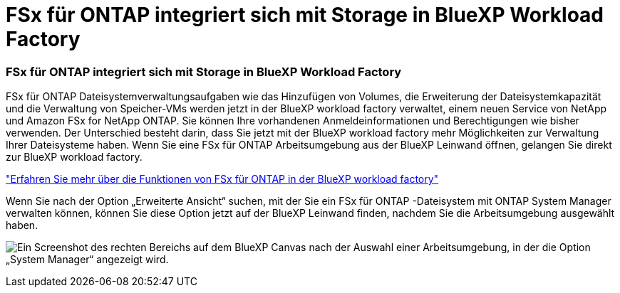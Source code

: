 = FSx für ONTAP integriert sich mit Storage in BlueXP Workload Factory
:allow-uri-read: 




=== FSx für ONTAP integriert sich mit Storage in BlueXP Workload Factory

FSx für ONTAP Dateisystemverwaltungsaufgaben wie das Hinzufügen von Volumes, die Erweiterung der Dateisystemkapazität und die Verwaltung von Speicher-VMs werden jetzt in der BlueXP workload factory verwaltet, einem neuen Service von NetApp und Amazon FSx for NetApp ONTAP.  Sie können Ihre vorhandenen Anmeldeinformationen und Berechtigungen wie bisher verwenden.  Der Unterschied besteht darin, dass Sie jetzt mit der BlueXP workload factory mehr Möglichkeiten zur Verwaltung Ihrer Dateisysteme haben.  Wenn Sie eine FSx für ONTAP Arbeitsumgebung aus der BlueXP Leinwand öffnen, gelangen Sie direkt zur BlueXP workload factory.

link:https://docs.netapp.com/us-en/workload-fsx-ontap/learn-fsx-ontap.html#features["Erfahren Sie mehr über die Funktionen von FSx für ONTAP in der BlueXP workload factory"^]

Wenn Sie nach der Option „Erweiterte Ansicht“ suchen, mit der Sie ein FSx für ONTAP -Dateisystem mit ONTAP System Manager verwalten können, können Sie diese Option jetzt auf der BlueXP Leinwand finden, nachdem Sie die Arbeitsumgebung ausgewählt haben.

image:https://raw.githubusercontent.com/NetAppDocs/bluexp-fsx-ontap/main/media/screenshot-system-manager.png["Ein Screenshot des rechten Bereichs auf dem BlueXP Canvas nach der Auswahl einer Arbeitsumgebung, in der die Option „System Manager“ angezeigt wird."]
